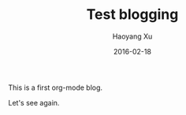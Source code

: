 #+TITLE: Test blogging
#+AUTHOR: Haoyang Xu
#+DATE: 2016-02-18

This is a first org-mode blog.

Let's see again.
